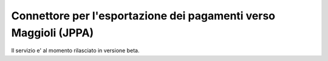 .. _govpay_configurazione_connettori_jppa:

Connettore per l'esportazione dei pagamenti verso Maggioli (JPPA)
-----------------------------------------------------------------

Il servizio e' al momento rilasciato in versione beta.
